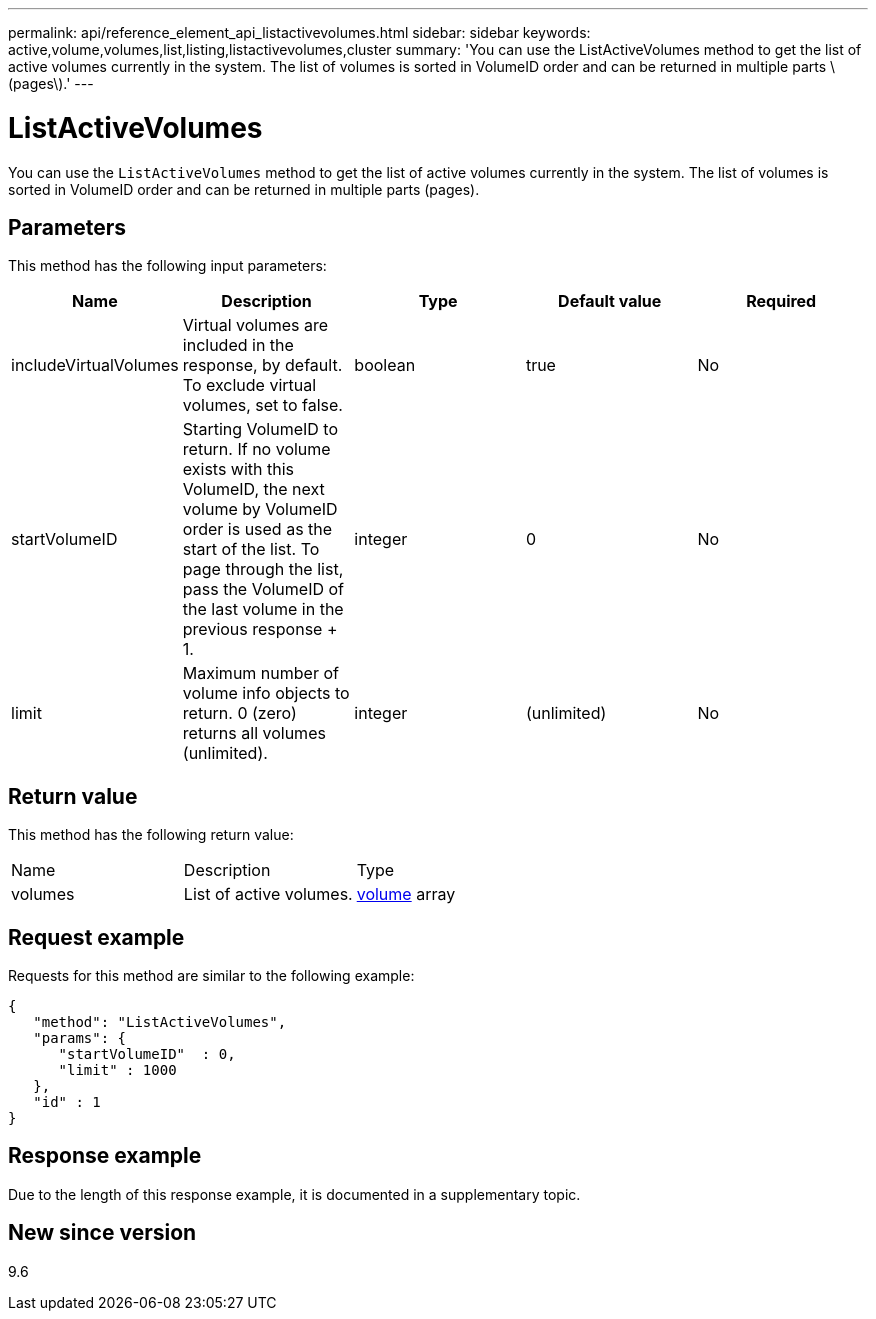 ---
permalink: api/reference_element_api_listactivevolumes.html
sidebar: sidebar
keywords: active,volume,volumes,list,listing,listactivevolumes,cluster
summary: 'You can use the ListActiveVolumes method to get the list of active volumes currently in the system. The list of volumes is sorted in VolumeID order and can be returned in multiple parts \(pages\).'
---

= ListActiveVolumes
:icons: font
:imagesdir: ../media/

[.lead]
You can use the `ListActiveVolumes` method to get the list of active volumes currently in the system. The list of volumes is sorted in VolumeID order and can be returned in multiple parts (pages).

== Parameters

This method has the following input parameters:

[options="header"]
|===
|Name |Description |Type |Default value |Required
a|
includeVirtualVolumes
a|
Virtual volumes are included in the response, by default. To exclude virtual volumes, set to false.
a|
boolean
a|
true
a|
No
a|
startVolumeID
a|
Starting VolumeID to return. If no volume exists with this VolumeID, the next volume by VolumeID order is used as the start of the list. To page through the list, pass the VolumeID of the last volume in the previous response + 1.
a|
integer
a|
0
a|
No
a|
limit
a|
Maximum number of volume info objects to return. 0 (zero) returns all volumes (unlimited).
a|
integer
a|
(unlimited)
a|
No
|===

== Return value

This method has the following return value:

|===
|Name |Description |Type
a|
volumes
a|
List of active volumes.
a|
xref:reference_element_api_volume.adoc[volume] array
|===

== Request example

Requests for this method are similar to the following example:

----
{
   "method": "ListActiveVolumes",
   "params": {
      "startVolumeID"  : 0,
      "limit" : 1000
   },
   "id" : 1
}
----

== Response example

Due to the length of this response example, it is documented in a supplementary topic.

== New since version

9.6
